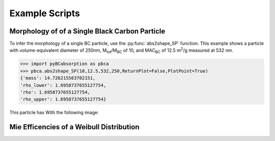.. highlight:: python

Example Scripts
======================================

Morphology of of a Single Black Carbon Particle
-------------------------------------------------

To infer the morphology of a single BC particle, use the :py:func:`abs2shape_SP` function. This example shows a particle with volume-equivalent diameter of 250nm, M\ :sub:`tot`/M\ :sub:`BC` of 10, and MAC\ :sub:`BC` of 12.5 m\ :sup:`2`/g measured at 532 nm.

.. code-block:: pycon
   
   >>> import pyBCabsorption as pbca
   >>> pbca.abs2shape_SP(10,12.5,532,250,ReturnPlot=False,PlotPoint=True)
   {'mass': 14.726215563702151,
   'rho_lower': 1.6958737655127754,
   'rho': 1.6958737655127754,
   'rho_upper': 1.6958737655127754}

This particle has With the following image:

.. image:: images/ex1.png

Mie Efficencies of a Weibull Distribution
-----------------------------------------

